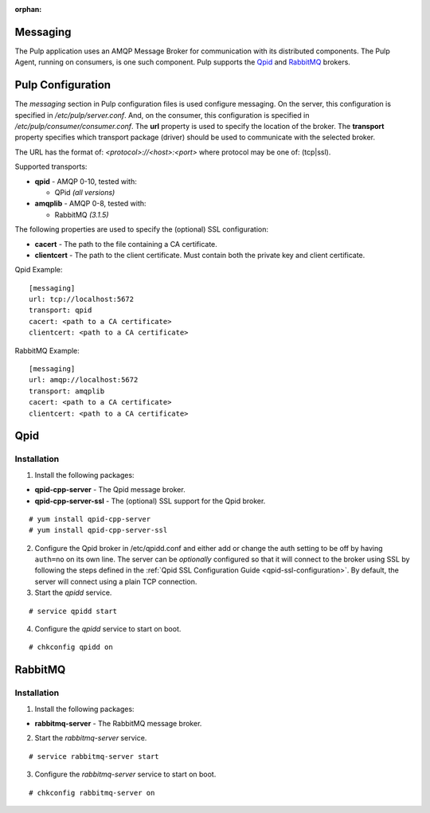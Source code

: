 :orphan:

Messaging
=========

The Pulp application uses an AMQP Message Broker for communication with its distributed
components. The Pulp Agent, running on consumers, is one such component.  Pulp supports
the Qpid_ and RabbitMQ_ brokers.

.. _Qpid: http://qpid.apache.org/
.. _RabbitMQ: http://www.rabbitmq.com/


Pulp Configuration
==================

The *messaging* section in Pulp configuration files is used configure messaging. On the server,
this configuration is specified in `/etc/pulp/server.conf`. And, on the consumer, this configuration
is specified in `/etc/pulp/consumer/consumer.conf`.
The **url** property is used to specify the location of the broker. The **transport** property
specifies which transport package (driver) should be used to communicate with the selected broker.

The URL has the format of: `<protocol>://<host>:<port>` where protocol may be one of: (tcp|ssl).

Supported transports:

- **qpid** - AMQP 0-10, tested with:

  - QPid *(all versions)*

- **amqplib** - AMQP 0-8, tested with:

  - RabbitMQ *(3.1.5)*

The following properties are used to specify the (optional) SSL configuration:

- **cacert** - The path to the file containing a CA certificate.
- **clientcert** - The path to the client certificate. Must contain both the private key and
  client certificate.

Qpid Example:

::

   [messaging]
   url: tcp://localhost:5672
   transport: qpid
   cacert: <path to a CA certificate>
   clientcert: <path to a CA certificate>

RabbitMQ Example:

::

   [messaging]
   url: amqp://localhost:5672
   transport: amqplib
   cacert: <path to a CA certificate>
   clientcert: <path to a CA certificate>

Qpid
====

Installation
------------

1. Install the following packages:

- **qpid-cpp-server** - The Qpid message broker.
- **qpid-cpp-server-ssl** - The (optional) SSL support for the Qpid broker.

::

 # yum install qpid-cpp-server
 # yum install qpid-cpp-server-ssl


2. Configure the Qpid broker in /etc/qpidd.conf and either add or change the auth setting
   to be off by having ``auth=no`` on its own line.  The server can be *optionally* configured
   so that it will connect to the broker using SSL by following the steps defined in the
   :ref:`Qpid SSL Configuration Guide <qpid-ssl-configuration>`.  By default, the server
   will connect using a plain TCP connection.

3. Start the `qpidd` service.

::

 # service qpidd start

4. Configure the `qpidd` service to start on boot.

::

 # chkconfig qpidd on


RabbitMQ
========

Installation
------------

1. Install the following packages:

- **rabbitmq-server** - The RabbitMQ message broker.

2. Start the `rabbitmq-server` service.

::

 # service rabbitmq-server start

3. Configure the `rabbitmq-server` service to start on boot.

::

 # chkconfig rabbitmq-server on



